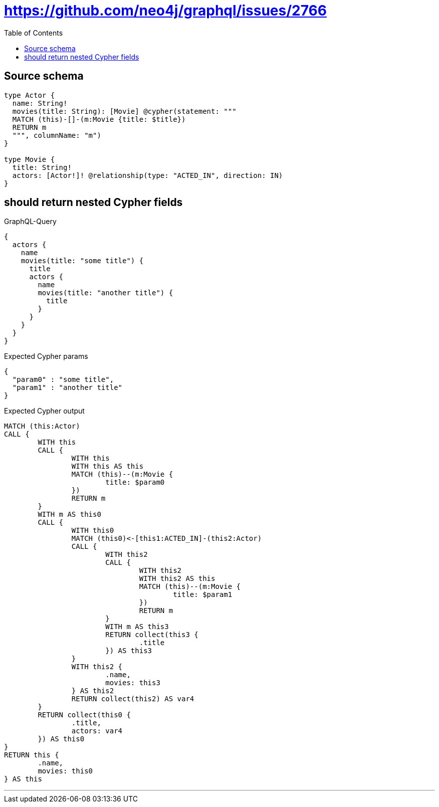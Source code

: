 :toc:

= https://github.com/neo4j/graphql/issues/2766

== Source schema

[source,graphql,schema=true]
----
type Actor {
  name: String!
  movies(title: String): [Movie] @cypher(statement: """
  MATCH (this)-[]-(m:Movie {title: $title})
  RETURN m
  """, columnName: "m")
}

type Movie {
  title: String!
  actors: [Actor!]! @relationship(type: "ACTED_IN", direction: IN)
}
----

== should return nested Cypher fields

.GraphQL-Query
[source,graphql]
----
{
  actors {
    name
    movies(title: "some title") {
      title
      actors {
        name
        movies(title: "another title") {
          title
        }
      }
    }
  }
}
----

.Expected Cypher params
[source,json]
----
{
  "param0" : "some title",
  "param1" : "another title"
}
----

.Expected Cypher output
[source,cypher]
----
MATCH (this:Actor)
CALL {
	WITH this
	CALL {
		WITH this
		WITH this AS this
		MATCH (this)--(m:Movie {
			title: $param0
		})
		RETURN m
	}
	WITH m AS this0
	CALL {
		WITH this0
		MATCH (this0)<-[this1:ACTED_IN]-(this2:Actor)
		CALL {
			WITH this2
			CALL {
				WITH this2
				WITH this2 AS this
				MATCH (this)--(m:Movie {
					title: $param1
				})
				RETURN m
			}
			WITH m AS this3
			RETURN collect(this3 {
				.title
			}) AS this3
		}
		WITH this2 {
			.name,
			movies: this3
		} AS this2
		RETURN collect(this2) AS var4
	}
	RETURN collect(this0 {
		.title,
		actors: var4
	}) AS this0
}
RETURN this {
	.name,
	movies: this0
} AS this
----

'''

